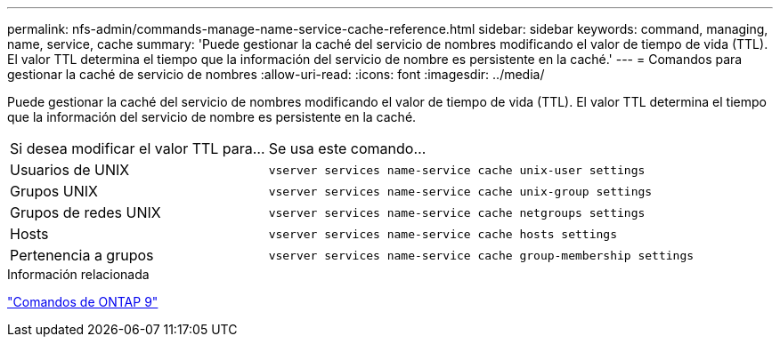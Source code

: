 ---
permalink: nfs-admin/commands-manage-name-service-cache-reference.html 
sidebar: sidebar 
keywords: command, managing, name, service, cache 
summary: 'Puede gestionar la caché del servicio de nombres modificando el valor de tiempo de vida (TTL). El valor TTL determina el tiempo que la información del servicio de nombre es persistente en la caché.' 
---
= Comandos para gestionar la caché de servicio de nombres
:allow-uri-read: 
:icons: font
:imagesdir: ../media/


[role="lead"]
Puede gestionar la caché del servicio de nombres modificando el valor de tiempo de vida (TTL). El valor TTL determina el tiempo que la información del servicio de nombre es persistente en la caché.

[cols="35,65"]
|===


| Si desea modificar el valor TTL para... | Se usa este comando... 


 a| 
Usuarios de UNIX
 a| 
`vserver services name-service cache unix-user settings`



 a| 
Grupos UNIX
 a| 
`vserver services name-service cache unix-group settings`



 a| 
Grupos de redes UNIX
 a| 
`vserver services name-service cache netgroups settings`



 a| 
Hosts
 a| 
`vserver services name-service cache hosts settings`



 a| 
Pertenencia a grupos
 a| 
`vserver services name-service cache group-membership settings`

|===
.Información relacionada
http://docs.netapp.com/ontap-9/topic/com.netapp.doc.dot-cm-cmpr/GUID-5CB10C70-AC11-41C0-8C16-B4D0DF916E9B.html["Comandos de ONTAP 9"^]
